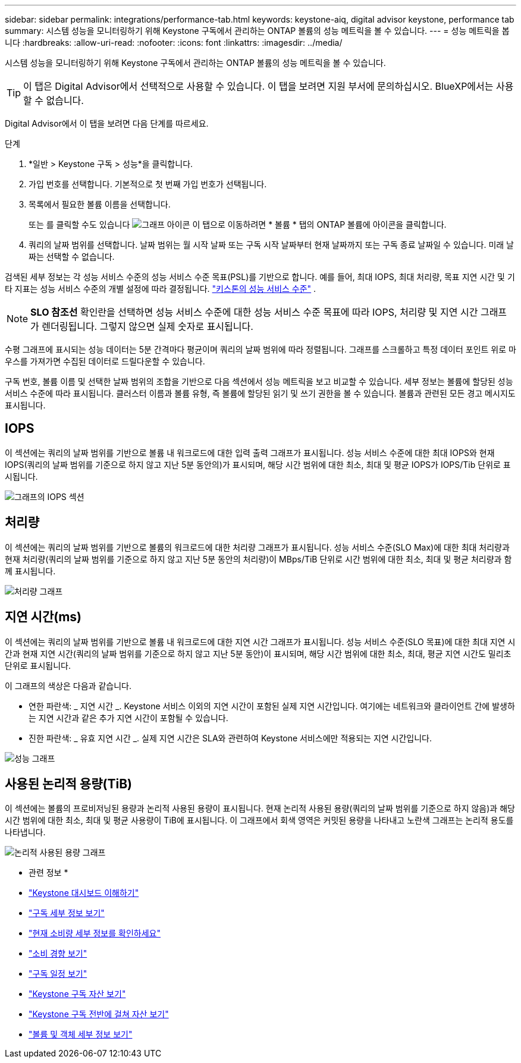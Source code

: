 ---
sidebar: sidebar 
permalink: integrations/performance-tab.html 
keywords: keystone-aiq, digital advisor keystone, performance tab 
summary: 시스템 성능을 모니터링하기 위해 Keystone 구독에서 관리하는 ONTAP 볼륨의 성능 메트릭을 볼 수 있습니다. 
---
= 성능 메트릭을 봅니다
:hardbreaks:
:allow-uri-read: 
:nofooter: 
:icons: font
:linkattrs: 
:imagesdir: ../media/


[role="lead"]
시스템 성능을 모니터링하기 위해 Keystone 구독에서 관리하는 ONTAP 볼륨의 성능 메트릭을 볼 수 있습니다.


TIP: 이 탭은 Digital Advisor에서 선택적으로 사용할 수 있습니다. 이 탭을 보려면 지원 부서에 문의하십시오. BlueXP에서는 사용할 수 없습니다.

Digital Advisor에서 이 탭을 보려면 다음 단계를 따르세요.

.단계
. *일반 > Keystone 구독 > 성능*을 클릭합니다.
. 가입 번호를 선택합니다. 기본적으로 첫 번째 가입 번호가 선택됩니다.
. 목록에서 필요한 볼륨 이름을 선택합니다.
+
또는 를 클릭할 수도 있습니다 image:aiq-ks-time-icon.png["그래프 아이콘"] 이 탭으로 이동하려면 * 볼륨 * 탭의 ONTAP 볼륨에 아이콘을 클릭합니다.

. 쿼리의 날짜 범위를 선택합니다. 날짜 범위는 월 시작 날짜 또는 구독 시작 날짜부터 현재 날짜까지 또는 구독 종료 날짜일 수 있습니다. 미래 날짜는 선택할 수 없습니다.


검색된 세부 정보는 각 성능 서비스 수준의 성능 서비스 수준 목표(PSL)를 기반으로 합니다. 예를 들어, 최대 IOPS, 최대 처리량, 목표 지연 시간 및 기타 지표는 성능 서비스 수준의 개별 설정에 따라 결정됩니다. link:../concepts/service-levels.html["키스톤의 성능 서비스 수준"] .


NOTE: *SLO 참조선* 확인란을 선택하면 성능 서비스 수준에 대한 성능 서비스 수준 목표에 따라 IOPS, 처리량 및 지연 시간 그래프가 렌더링됩니다. 그렇지 않으면 실제 숫자로 표시됩니다.

수평 그래프에 표시되는 성능 데이터는 5분 간격마다 평균이며 쿼리의 날짜 범위에 따라 정렬됩니다. 그래프를 스크롤하고 특정 데이터 포인트 위로 마우스를 가져가면 수집된 데이터로 드릴다운할 수 있습니다.

구독 번호, 볼륨 이름 및 선택한 날짜 범위의 조합을 기반으로 다음 섹션에서 성능 메트릭을 보고 비교할 수 있습니다. 세부 정보는 볼륨에 할당된 성능 서비스 수준에 따라 표시됩니다. 클러스터 이름과 볼륨 유형, 즉 볼륨에 할당된 읽기 및 쓰기 권한을 볼 수 있습니다. 볼륨과 관련된 모든 경고 메시지도 표시됩니다.



== IOPS

이 섹션에는 쿼리의 날짜 범위를 기반으로 볼륨 내 워크로드에 대한 입력 출력 그래프가 표시됩니다. 성능 서비스 수준에 대한 최대 IOPS와 현재 IOPS(쿼리의 날짜 범위를 기준으로 하지 않고 지난 5분 동안의)가 표시되며, 해당 시간 범위에 대한 최소, 최대 및 평균 IOPS가 IOPS/Tib 단위로 표시됩니다.

image:perf-iops.png["그래프의 IOPS 섹션"]



== 처리량

이 섹션에는 쿼리의 날짜 범위를 기반으로 볼륨의 워크로드에 대한 처리량 그래프가 표시됩니다. 성능 서비스 수준(SLO Max)에 대한 최대 처리량과 현재 처리량(쿼리의 날짜 범위를 기준으로 하지 않고 지난 5분 동안의 처리량)이 MBps/TiB 단위로 시간 범위에 대한 최소, 최대 및 평균 처리량과 함께 표시됩니다.

image:perf-thr.png["처리량 그래프"]



== 지연 시간(ms)

이 섹션에는 쿼리의 날짜 범위를 기반으로 볼륨 내 워크로드에 대한 지연 시간 그래프가 표시됩니다. 성능 서비스 수준(SLO 목표)에 대한 최대 지연 시간과 현재 지연 시간(쿼리의 날짜 범위를 기준으로 하지 않고 지난 5분 동안)이 표시되며, 해당 시간 범위에 대한 최소, 최대, 평균 지연 시간도 밀리초 단위로 표시됩니다.

이 그래프의 색상은 다음과 같습니다.

* 연한 파란색: _ 지연 시간 _. Keystone 서비스 이외의 지연 시간이 포함된 실제 지연 시간입니다. 여기에는 네트워크와 클라이언트 간에 발생하는 지연 시간과 같은 추가 지연 시간이 포함될 수 있습니다.
* 진한 파란색: _ 유효 지연 시간 _. 실제 지연 시간은 SLA와 관련하여 Keystone 서비스에만 적용되는 지연 시간입니다.


image:perf-lat.png["성능 그래프"]



== 사용된 논리적 용량(TiB)

이 섹션에는 볼륨의 프로비저닝된 용량과 논리적 사용된 용량이 표시됩니다. 현재 논리적 사용된 용량(쿼리의 날짜 범위를 기준으로 하지 않음)과 해당 시간 범위에 대한 최소, 최대 및 평균 사용량이 TiB에 표시됩니다. 이 그래프에서 회색 영역은 커밋된 용량을 나타내고 노란색 그래프는 논리적 용도를 나타냅니다.

image:perf-log-usd.png["논리적 사용된 용량 그래프"]

* 관련 정보 *

* link:../integrations/dashboard-overview.html["Keystone 대시보드 이해하기"]
* link:../integrations/subscriptions-tab.html["구독 세부 정보 보기"]
* link:../integrations/current-usage-tab.html["현재 소비량 세부 정보를 확인하세요"]
* link:../integrations/consumption-tab.html["소비 경향 보기"]
* link:../integrations/subscription-timeline.html["구독 일정 보기"]
* link:../integrations/assets-tab.html["Keystone 구독 자산 보기"]
* link:../integrations/assets.html["Keystone 구독 전반에 걸쳐 자산 보기"]
* link:../integrations/volumes-objects-tab.html["볼륨 및 객체 세부 정보 보기"]

